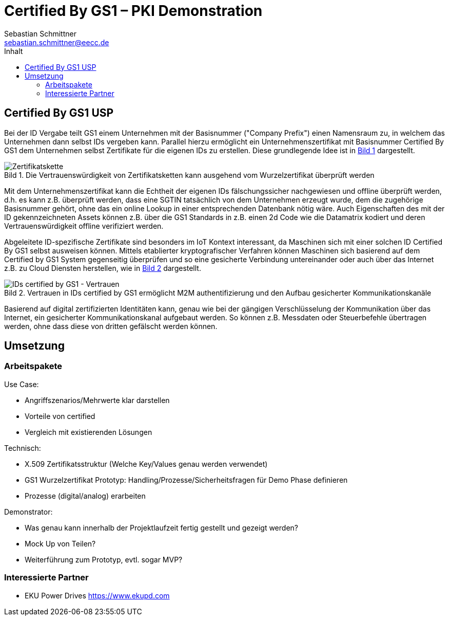 = Certified By GS1 – PKI Demonstration
Sebastian Schmittner <sebastian.schmittner@eecc.de>
:toc:
:toclevels: 4
:toc-title: Inhalt
:figure-caption: Bild
:table-caption: Tabelle
:icons: font
:xrefstyle: short
ifdef::env-github[]
:imagesdir: pics/
:tip-caption: 💡
:note-caption: ℹ️
:important-caption: ❗
:caution-caption: 🔥
:warning-caption: ⚠️
endif::[]


== Certified By GS1 USP

Bei der ID Vergabe teilt GS1 einem Unternehmen mit der Basisnummer ("Company
Prefix") einen Namensraum zu, in welchem das Unternehmen dann selbst IDs
vergeben kann. Parallel hierzu ermöglicht ein Unternehmenszertifikat mit
Basisnummer Certified By GS1 dem Unternehmen selbst Zertifikate für die eigenen
IDs zu erstellen. Diese grundlegende Idee ist in <<Chain>> dargestellt.

[[Chain]]
.Die Vertrauenswürdigkeit von Zertifikatsketten kann ausgehend vom Wurzelzertifikat überprüft werden
image::pics/Certificate-Chain.png[Zertifikatskette]

Mit dem Unternehmenszertifikat kann die Echtheit der eigenen IDs
fälschungssicher nachgewiesen und offline überprüft werden, d.h. es kann z.B.
überprüft werden, dass eine SGTIN tatsächlich von dem Unternehmen erzeugt wurde,
dem die zugehörige Basisnummer gehört, ohne das ein online Lookup in einer
entsprechenden Datenbank nötig wäre. Auch Eigenschaften des mit der ID
gekennzeichneten Assets können z.B. über die GS1 Standards in z.B. einen 2d Code
wie die Datamatrix kodiert und deren Vertrauenswürdigkeit offline verifiziert
werden.


Abgeleitete ID-spezifische Zertifikate sind besonders im IoT Kontext
interessant, da Maschinen sich mit einer solchen ID Certified By GS1 selbst
ausweisen können. Mittels etablierter kryptografischer Verfahren können
Maschinen sich basierend auf dem Certified by GS1 System gegenseitig überprüfen
und so eine gesicherte Verbindung untereinander oder auch über das Internet z.B.
zu Cloud Diensten herstellen, wie in <<Certificates>> dargestellt.


[[Certificates]]
.Vertrauen in IDs certified by GS1 ermöglicht M2M authentifizierung und den Aufbau gesicherter Kommunikationskanäle
image::pics/Parts-Certified.png[IDs certified by GS1 - Vertrauen]


Basierend auf digital zertifizierten Identitäten kann, genau wie bei der
gängigen Verschlüsselung der Kommunikation über das Internet, ein gesicherter
Kommunikationskanal aufgebaut werden. So können z.B. Messdaten oder
Steuerbefehle übertragen werden, ohne dass diese von dritten gefälscht werden
können.

== Umsetzung

=== Arbeitspakete

Use Case:

- Angriffszenarios/Mehrwerte klar darstellen
- Vorteile von certified
- Vergleich mit existierenden Lösungen

Technisch: 

- X.509 Zertifikatsstruktur (Welche Key/Values genau werden verwendet)
- GS1 Wurzelzertifikat Prototyp: Handling/Prozesse/Sicherheitsfragen für Demo Phase definieren
- Prozesse (digital/analog) erarbeiten

Demonstrator:

- Was genau kann innerhalb der Projektlaufzeit fertig gestellt und gezeigt werden?
- Mock Up von Teilen?
- Weiterführung zum Prototyp, evtl. sogar MVP?

=== Interessierte Partner

- EKU Power Drives https://www.ekupd.com


